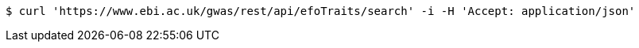 [source,bash]
----
$ curl 'https://www.ebi.ac.uk/gwas/rest/api/efoTraits/search' -i -H 'Accept: application/json'
----
